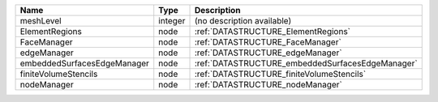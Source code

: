 

=========================== ======= ================================================ 
Name                        Type    Description                                      
=========================== ======= ================================================ 
meshLevel                   integer (no description available)                       
ElementRegions              node    :ref:`DATASTRUCTURE_ElementRegions`              
FaceManager                 node    :ref:`DATASTRUCTURE_FaceManager`                 
edgeManager                 node    :ref:`DATASTRUCTURE_edgeManager`                 
embeddedSurfacesEdgeManager node    :ref:`DATASTRUCTURE_embeddedSurfacesEdgeManager` 
finiteVolumeStencils        node    :ref:`DATASTRUCTURE_finiteVolumeStencils`        
nodeManager                 node    :ref:`DATASTRUCTURE_nodeManager`                 
=========================== ======= ================================================ 


